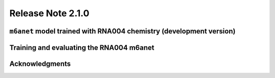 .. rna004_release_note:

**************************
Release Note 2.1.0
**************************

``m6anet`` model trained with RNA004 chemistry (development version)
#######################################


Training and evaluating the RNA004 m6anet
##########################################


.. figure:: 
   :align: center
   :alt: 

.. figure:: 
   :align: center
   :alt: 

Acknowledgments
###########################

